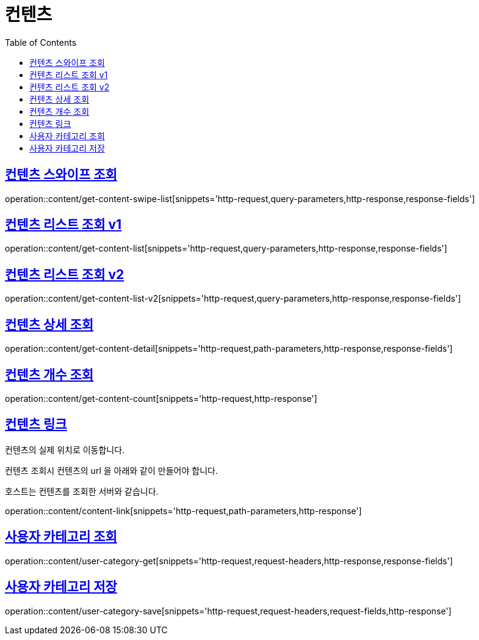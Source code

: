= 컨텐츠
:doctype: book
:icons: font
:source-highlighter: highlightjs
:toc: left
:toclevels: 2
:sectlinks:


[[get-content-swipe-list]]
== 컨텐츠 스와이프 조회

operation::content/get-content-swipe-list[snippets='http-request,query-parameters,http-response,response-fields']


[[get-content-list-v1]]
== 컨텐츠 리스트 조회 v1

operation::content/get-content-list[snippets='http-request,query-parameters,http-response,response-fields']

[[get-content-list-v2]]
== 컨텐츠 리스트 조회 v2

operation::content/get-content-list-v2[snippets='http-request,query-parameters,http-response,response-fields']

[[get-content-detail]]
== 컨텐츠 상세 조회

operation::content/get-content-detail[snippets='http-request,path-parameters,http-response,response-fields']

[[get-content-count]]
== 컨텐츠 개수 조회

operation::content/get-content-count[snippets='http-request,http-response']

[[content-link]]
== 컨텐츠 링크

컨텐츠의 실제 위치로 이동합니다.

컨텐츠 조회시 컨텐츠의 url 을 아래와 같이 만들어야 합니다.

호스트는 컨텐츠를 조회한 서버와 같습니다.

operation::content/content-link[snippets='http-request,path-parameters,http-response']


[[user-category-get]]
== 사용자 카테고리 조회

operation::content/user-category-get[snippets='http-request,request-headers,http-response,response-fields']

[[user-category-save]]
== 사용자 카테고리 저장

operation::content/user-category-save[snippets='http-request,request-headers,request-fields,http-response']